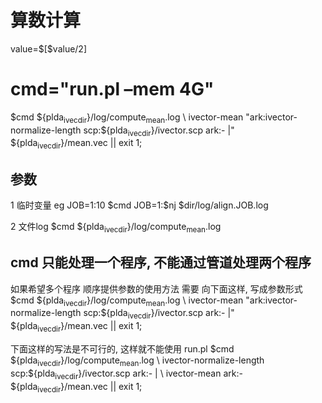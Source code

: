 
* 算数计算
  value=$[$value/2]

* cmd="run.pl --mem 4G"
  $cmd ${plda_ivec_dir}/log/compute_mean.log \
      ivector-mean "ark:ivector-normalize-length scp:${plda_ivec_dir}/ivector.scp ark:- |" ${plda_ivec_dir}/mean.vec || exit 1;

  
** 参数
   1 临时变量 eg JOB=1:10
   $cmd JOB=1:$nj $dir/log/align.JOB.log

   2 文件log
   $cmd ${plda_ivec_dir}/log/compute_mean.log 
   
** cmd 只能处理一个程序, 不能通过管道处理两个程序
   如果希望多个程序 顺序提供参数的使用方法 需要 向下面这样, 写成参数形式
   $cmd ${plda_ivec_dir}/log/compute_mean.log \
      ivector-mean "ark:ivector-normalize-length scp:${plda_ivec_dir}/ivector.scp ark:- |" ${plda_ivec_dir}/mean.vec || exit 1;
   
   下面这样的写法是不可行的, 这样就不能使用 run.pl
   $cmd ${plda_ivec_dir}/log/compute_mean.log \
      ivector-normalize-length scp:${plda_ivec_dir}/ivector.scp ark:- | \
          ivector-mean ark:- ${plda_ivec_dir}/mean.vec || exit 1;
